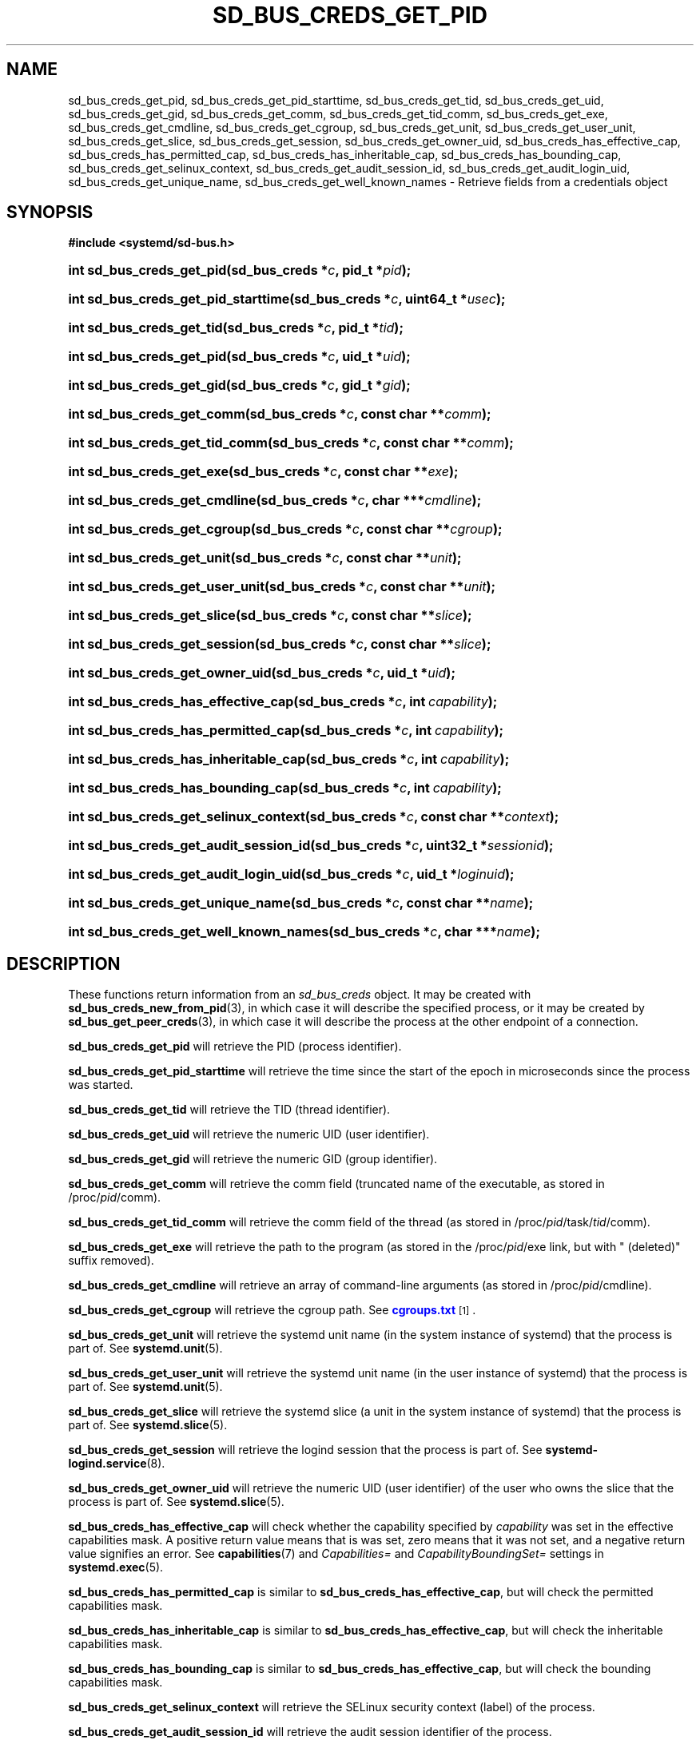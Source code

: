 '\" t
.TH "SD_BUS_CREDS_GET_PID" "3" "" "systemd 213" "sd_bus_creds_get_pid"
.\" -----------------------------------------------------------------
.\" * Define some portability stuff
.\" -----------------------------------------------------------------
.\" ~~~~~~~~~~~~~~~~~~~~~~~~~~~~~~~~~~~~~~~~~~~~~~~~~~~~~~~~~~~~~~~~~
.\" http://bugs.debian.org/507673
.\" http://lists.gnu.org/archive/html/groff/2009-02/msg00013.html
.\" ~~~~~~~~~~~~~~~~~~~~~~~~~~~~~~~~~~~~~~~~~~~~~~~~~~~~~~~~~~~~~~~~~
.ie \n(.g .ds Aq \(aq
.el       .ds Aq '
.\" -----------------------------------------------------------------
.\" * set default formatting
.\" -----------------------------------------------------------------
.\" disable hyphenation
.nh
.\" disable justification (adjust text to left margin only)
.ad l
.\" -----------------------------------------------------------------
.\" * MAIN CONTENT STARTS HERE *
.\" -----------------------------------------------------------------
.SH "NAME"
sd_bus_creds_get_pid, sd_bus_creds_get_pid_starttime, sd_bus_creds_get_tid, sd_bus_creds_get_uid, sd_bus_creds_get_gid, sd_bus_creds_get_comm, sd_bus_creds_get_tid_comm, sd_bus_creds_get_exe, sd_bus_creds_get_cmdline, sd_bus_creds_get_cgroup, sd_bus_creds_get_unit, sd_bus_creds_get_user_unit, sd_bus_creds_get_slice, sd_bus_creds_get_session, sd_bus_creds_get_owner_uid, sd_bus_creds_has_effective_cap, sd_bus_creds_has_permitted_cap, sd_bus_creds_has_inheritable_cap, sd_bus_creds_has_bounding_cap, sd_bus_creds_get_selinux_context, sd_bus_creds_get_audit_session_id, sd_bus_creds_get_audit_login_uid, sd_bus_creds_get_unique_name, sd_bus_creds_get_well_known_names \- Retrieve fields from a credentials object
.SH "SYNOPSIS"
.sp
.ft B
.nf
#include <systemd/sd\-bus\&.h>
.fi
.ft
.HP \w'int\ sd_bus_creds_get_pid('u
.BI "int sd_bus_creds_get_pid(sd_bus_creds\ *" "c" ", pid_t\ *" "pid" ");"
.HP \w'int\ sd_bus_creds_get_pid_starttime('u
.BI "int sd_bus_creds_get_pid_starttime(sd_bus_creds\ *" "c" ", uint64_t\ *" "usec" ");"
.HP \w'int\ sd_bus_creds_get_tid('u
.BI "int sd_bus_creds_get_tid(sd_bus_creds\ *" "c" ", pid_t\ *" "tid" ");"
.HP \w'int\ sd_bus_creds_get_pid('u
.BI "int sd_bus_creds_get_pid(sd_bus_creds\ *" "c" ", uid_t\ *" "uid" ");"
.HP \w'int\ sd_bus_creds_get_gid('u
.BI "int sd_bus_creds_get_gid(sd_bus_creds\ *" "c" ", gid_t\ *" "gid" ");"
.HP \w'int\ sd_bus_creds_get_comm('u
.BI "int sd_bus_creds_get_comm(sd_bus_creds\ *" "c" ", const\ char\ **" "comm" ");"
.HP \w'int\ sd_bus_creds_get_tid_comm('u
.BI "int sd_bus_creds_get_tid_comm(sd_bus_creds\ *" "c" ", const\ char\ **" "comm" ");"
.HP \w'int\ sd_bus_creds_get_exe('u
.BI "int sd_bus_creds_get_exe(sd_bus_creds\ *" "c" ", const\ char\ **" "exe" ");"
.HP \w'int\ sd_bus_creds_get_cmdline('u
.BI "int sd_bus_creds_get_cmdline(sd_bus_creds\ *" "c" ", char\ ***" "cmdline" ");"
.HP \w'int\ sd_bus_creds_get_cgroup('u
.BI "int sd_bus_creds_get_cgroup(sd_bus_creds\ *" "c" ", const\ char\ **" "cgroup" ");"
.HP \w'int\ sd_bus_creds_get_unit('u
.BI "int sd_bus_creds_get_unit(sd_bus_creds\ *" "c" ", const\ char\ **" "unit" ");"
.HP \w'int\ sd_bus_creds_get_user_unit('u
.BI "int sd_bus_creds_get_user_unit(sd_bus_creds\ *" "c" ", const\ char\ **" "unit" ");"
.HP \w'int\ sd_bus_creds_get_slice('u
.BI "int sd_bus_creds_get_slice(sd_bus_creds\ *" "c" ", const\ char\ **" "slice" ");"
.HP \w'int\ sd_bus_creds_get_session('u
.BI "int sd_bus_creds_get_session(sd_bus_creds\ *" "c" ", const\ char\ **" "slice" ");"
.HP \w'int\ sd_bus_creds_get_owner_uid('u
.BI "int sd_bus_creds_get_owner_uid(sd_bus_creds\ *" "c" ", uid_t\ *" "uid" ");"
.HP \w'int\ sd_bus_creds_has_effective_cap('u
.BI "int sd_bus_creds_has_effective_cap(sd_bus_creds\ *" "c" ", int\ " "capability" ");"
.HP \w'int\ sd_bus_creds_has_permitted_cap('u
.BI "int sd_bus_creds_has_permitted_cap(sd_bus_creds\ *" "c" ", int\ " "capability" ");"
.HP \w'int\ sd_bus_creds_has_inheritable_cap('u
.BI "int sd_bus_creds_has_inheritable_cap(sd_bus_creds\ *" "c" ", int\ " "capability" ");"
.HP \w'int\ sd_bus_creds_has_bounding_cap('u
.BI "int sd_bus_creds_has_bounding_cap(sd_bus_creds\ *" "c" ", int\ " "capability" ");"
.HP \w'int\ sd_bus_creds_get_selinux_context('u
.BI "int sd_bus_creds_get_selinux_context(sd_bus_creds\ *" "c" ", const\ char\ **" "context" ");"
.HP \w'int\ sd_bus_creds_get_audit_session_id('u
.BI "int sd_bus_creds_get_audit_session_id(sd_bus_creds\ *" "c" ", uint32_t\ *" "sessionid" ");"
.HP \w'int\ sd_bus_creds_get_audit_login_uid('u
.BI "int sd_bus_creds_get_audit_login_uid(sd_bus_creds\ *" "c" ", uid_t\ *" "loginuid" ");"
.HP \w'int\ sd_bus_creds_get_unique_name('u
.BI "int sd_bus_creds_get_unique_name(sd_bus_creds\ *" "c" ", const\ char\ **" "name" ");"
.HP \w'int\ sd_bus_creds_get_well_known_names('u
.BI "int sd_bus_creds_get_well_known_names(sd_bus_creds\ *" "c" ", char\ ***" "name" ");"
.SH "DESCRIPTION"
.PP
These functions return information from an
\fIsd_bus_creds\fR
object\&. It may be created with
\fBsd_bus_creds_new_from_pid\fR(3), in which case it will describe the specified process, or it may be created by
\fBsd_bus_get_peer_creds\fR(3), in which case it will describe the process at the other endpoint of a connection\&.
.PP
\fBsd_bus_creds_get_pid\fR
will retrieve the PID (process identifier)\&.
.PP
\fBsd_bus_creds_get_pid_starttime\fR
will retrieve the time since the start of the epoch in microseconds since the process was started\&.
.PP
\fBsd_bus_creds_get_tid\fR
will retrieve the TID (thread identifier)\&.
.PP
\fBsd_bus_creds_get_uid\fR
will retrieve the numeric UID (user identifier)\&.
.PP
\fBsd_bus_creds_get_gid\fR
will retrieve the numeric GID (group identifier)\&.
.PP
\fBsd_bus_creds_get_comm\fR
will retrieve the comm field (truncated name of the executable, as stored in
/proc/\fIpid\fR/comm)\&.
.PP
\fBsd_bus_creds_get_tid_comm\fR
will retrieve the comm field of the thread (as stored in
/proc/\fIpid\fR/task/\fItid\fR/comm)\&.
.PP
\fBsd_bus_creds_get_exe\fR
will retrieve the path to the program (as stored in the
/proc/\fIpid\fR/exe
link, but with
" (deleted)"
suffix removed)\&.
.PP
\fBsd_bus_creds_get_cmdline\fR
will retrieve an array of command\-line arguments (as stored in
/proc/\fIpid\fR/cmdline)\&.
.PP
\fBsd_bus_creds_get_cgroup\fR
will retrieve the cgroup path\&. See
\m[blue]\fBcgroups\&.txt\fR\m[]\&\s-2\u[1]\d\s+2\&.
.PP
\fBsd_bus_creds_get_unit\fR
will retrieve the systemd unit name (in the system instance of systemd) that the process is part of\&. See
\fBsystemd.unit\fR(5)\&.
.PP
\fBsd_bus_creds_get_user_unit\fR
will retrieve the systemd unit name (in the user instance of systemd) that the process is part of\&. See
\fBsystemd.unit\fR(5)\&.
.PP
\fBsd_bus_creds_get_slice\fR
will retrieve the systemd slice (a unit in the system instance of systemd) that the process is part of\&. See
\fBsystemd.slice\fR(5)\&.
.PP
\fBsd_bus_creds_get_session\fR
will retrieve the logind session that the process is part of\&. See
\fBsystemd-logind.service\fR(8)\&.
.PP
\fBsd_bus_creds_get_owner_uid\fR
will retrieve the numeric UID (user identifier) of the user who owns the slice that the process is part of\&. See
\fBsystemd.slice\fR(5)\&.
.PP
\fBsd_bus_creds_has_effective_cap\fR
will check whether the capability specified by
\fIcapability\fR
was set in the effective capabilities mask\&. A positive return value means that is was set, zero means that it was not set, and a negative return value signifies an error\&. See
\fBcapabilities\fR(7)
and
\fICapabilities=\fR
and
\fICapabilityBoundingSet=\fR
settings in
\fBsystemd.exec\fR(5)\&.
.PP
\fBsd_bus_creds_has_permitted_cap\fR
is similar to
\fBsd_bus_creds_has_effective_cap\fR, but will check the permitted capabilities mask\&.
.PP
\fBsd_bus_creds_has_inheritable_cap\fR
is similar to
\fBsd_bus_creds_has_effective_cap\fR, but will check the inheritable capabilities mask\&.
.PP
\fBsd_bus_creds_has_bounding_cap\fR
is similar to
\fBsd_bus_creds_has_effective_cap\fR, but will check the bounding capabilities mask\&.
.PP
\fBsd_bus_creds_get_selinux_context\fR
will retrieve the SELinux security context (label) of the process\&.
.PP
\fBsd_bus_creds_get_audit_session_id\fR
will retrieve the audit session identifier of the process\&.
.PP
\fBsd_bus_creds_get_audit_login_uid\fR
will retrieve the audit user login identifier (the identifier of the user who is "responsible" for the session)\&.
.PP
\fBsd_bus_creds_get_unique_name\fR
will retrieve the D\-Bus unique name\&. See
\m[blue]\fBThe D\-Bus specification\fR\m[]\&\s-2\u[2]\d\s+2\&.
.PP
\fBsd_bus_creds_get_well_known_names\fR
will retrieve the set of D\-Bus well\-known names\&. See
\m[blue]\fBThe D\-Bus specification\fR\m[]\&\s-2\u[2]\d\s+2\&.
.PP
All functions that take a
\fIconst char**\fR
parameter will store the answer there as an address of a NUL\-terminated string\&. It will be valid as long as
\fIc\fR
remains valid, and should not be freed or modified by the caller\&.
.PP
All functions that take a
\fIchar***\fR
parameter will store the answer there as an address of a an array of strings\&. Each invidividual string is NUL\-terminated, and the array is NULL\-terminated as a whole\&. It will be valid as long as
\fIc\fR
remains valid, and should not be freed or modified by the caller\&.
.SH "RETURN VALUE"
.PP
On success, these calls return 0 or a positive integer\&. On failure, these calls return a negative errno\-style error code\&.
.SH "ERRORS"
.PP
Returned errors may indicate the following problems:
.PP
\fI\-ENODATA\fR
.RS 4
Given field is not available in
\fIc\fR\&.
.RE
.PP
\fI\-ENOENT\fR
.RS 4
Given field is not specified for the sender\&. This will be returned by
\fBsd_bus_get_unit\fR,
\fBsd_bus_get_user_unit\fR,
\fBsd_bus_get_slice\fR,
\fBsd_bus_get_session\fR, and
\fBsd_bus_get_owner_uid\fR
if the sender is not part of a systemd system unit, systemd user unit, systemd slice, logind session, or a systemd user session\&.
.RE
.PP
\fI\-ENXIO\fR
.RS 4
An error occured in parsing cgroup paths\&.
libsystemd
might be out of sync with the running systemd version\&.
.RE
.PP
\fI\-EINVAL\fR
.RS 4
Specified pointer parameter is
\fBNULL\fR\&.
.RE
.PP
\fI\-ENOMEM\fR
.RS 4
Memory allocation failed\&.
.RE
.SH "NOTES"
.PP
\fBsd_bus_open_user()\fR
and other functions described here are available as a shared library, which can be compiled and linked to with the
\fBlibsystemd\fR\ \&\fBpkg-config\fR(1)
file\&.
.SH "SEE ALSO"
.PP
\fBsystemd\fR(1),
\fBsd-bus\fR(3),
\fBcredentials\fR(7),
\fBfork\fR(2),
\fBexecve\fR(2),
\fBfree\fR(3),
\fBproc\fR(5),
\fBsystemd.journald-fields\fR(7)
.SH "NOTES"
.IP " 1." 4
cgroups.txt
.RS 4
\%https://www.kernel.org/doc/Documentation/cgroups/cgroups.txt
.RE
.IP " 2." 4
The D-Bus specification
.RS 4
\%http://dbus.freedesktop.org/doc/dbus-specification.html#message-protocol-names-bus
.RE
